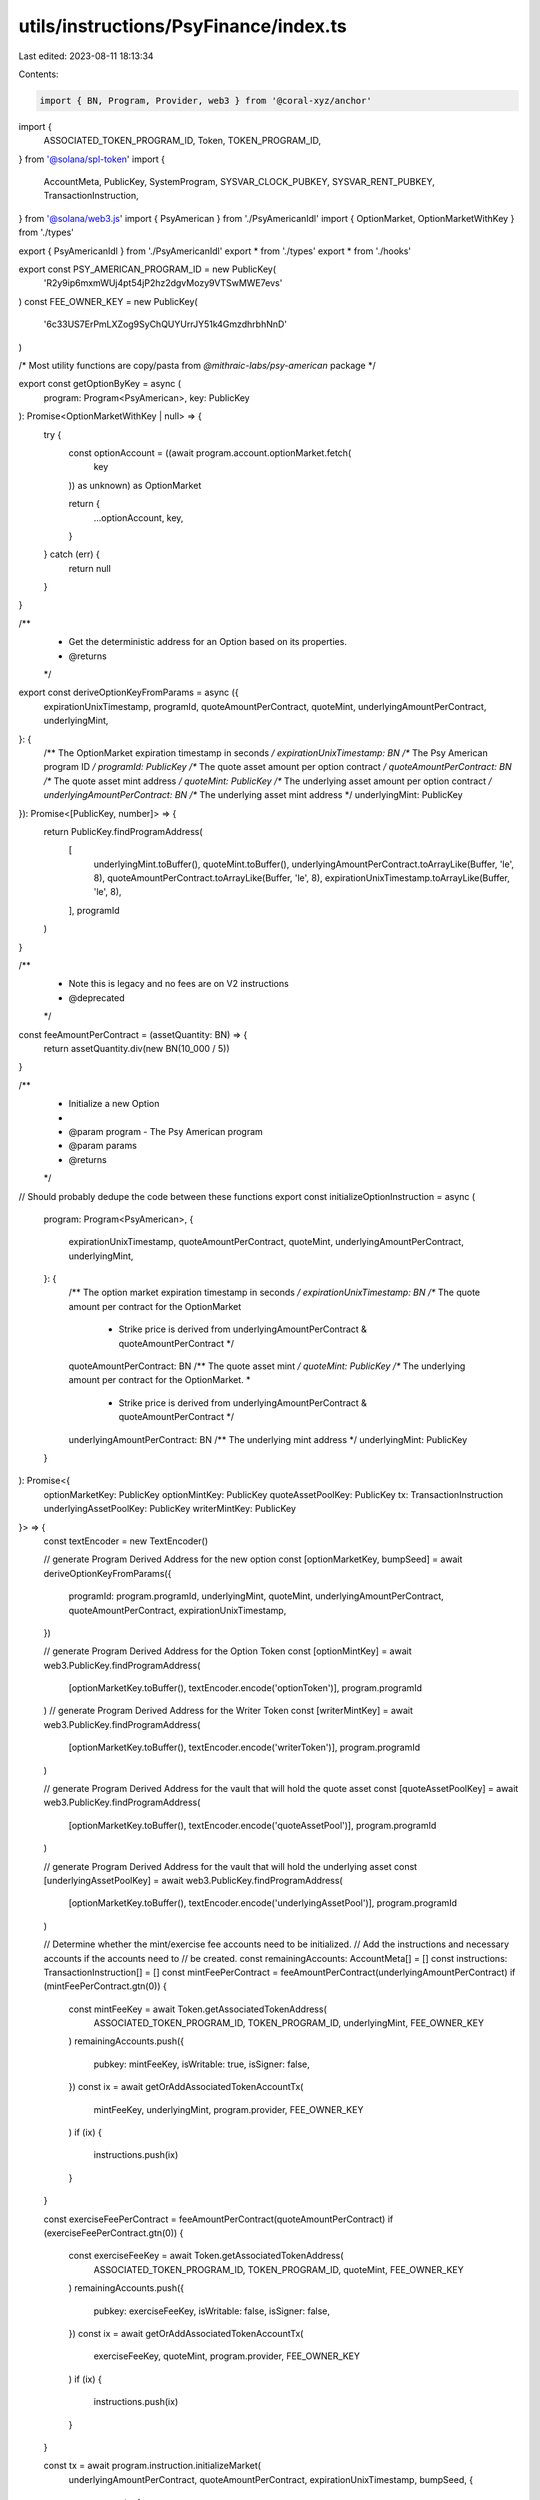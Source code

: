 utils/instructions/PsyFinance/index.ts
======================================

Last edited: 2023-08-11 18:13:34

Contents:

.. code-block:: ts

    import { BN, Program, Provider, web3 } from '@coral-xyz/anchor'
import {
  ASSOCIATED_TOKEN_PROGRAM_ID,
  Token,
  TOKEN_PROGRAM_ID,
} from '@solana/spl-token'
import {
  AccountMeta,
  PublicKey,
  SystemProgram,
  SYSVAR_CLOCK_PUBKEY,
  SYSVAR_RENT_PUBKEY,
  TransactionInstruction,
} from '@solana/web3.js'
import { PsyAmerican } from './PsyAmericanIdl'
import { OptionMarket, OptionMarketWithKey } from './types'

export { PsyAmericanIdl } from './PsyAmericanIdl'
export * from './types'
export * from './hooks'

export const PSY_AMERICAN_PROGRAM_ID = new PublicKey(
  'R2y9ip6mxmWUj4pt54jP2hz2dgvMozy9VTSwMWE7evs'
)
const FEE_OWNER_KEY = new PublicKey(
  '6c33US7ErPmLXZog9SyChQUYUrrJY51k4GmzdhrbhNnD'
)

/* Most utility functions are copy/pasta from `@mithraic-labs/psy-american` package  */

export const getOptionByKey = async (
  program: Program<PsyAmerican>,
  key: PublicKey
): Promise<OptionMarketWithKey | null> => {
  try {
    const optionAccount = ((await program.account.optionMarket.fetch(
      key
    )) as unknown) as OptionMarket

    return {
      ...optionAccount,
      key,
    }
  } catch (err) {
    return null
  }
}

/**
 * Get the deterministic address for an Option based on its properties.
 * @returns
 */
export const deriveOptionKeyFromParams = async ({
  expirationUnixTimestamp,
  programId,
  quoteAmountPerContract,
  quoteMint,
  underlyingAmountPerContract,
  underlyingMint,
}: {
  /** The OptionMarket expiration timestamp in seconds */
  expirationUnixTimestamp: BN
  /** The Psy American program ID */
  programId: PublicKey
  /** The quote asset amount per option contract  */
  quoteAmountPerContract: BN
  /** The quote asset mint address  */
  quoteMint: PublicKey
  /** The underlying asset amount per option contract */
  underlyingAmountPerContract: BN
  /** The underlying asset mint address */
  underlyingMint: PublicKey
}): Promise<[PublicKey, number]> => {
  return PublicKey.findProgramAddress(
    [
      underlyingMint.toBuffer(),
      quoteMint.toBuffer(),
      underlyingAmountPerContract.toArrayLike(Buffer, 'le', 8),
      quoteAmountPerContract.toArrayLike(Buffer, 'le', 8),
      expirationUnixTimestamp.toArrayLike(Buffer, 'le', 8),
    ],
    programId
  )
}

/**
 * Note this is legacy and no fees are on V2 instructions
 * @deprecated
 */
const feeAmountPerContract = (assetQuantity: BN) => {
  return assetQuantity.div(new BN(10_000 / 5))
}

/**
 * Initialize a new Option
 *
 * @param program - The Psy American program
 * @param params
 * @returns
 */
// Should probably dedupe the code between these functions
export const initializeOptionInstruction = async (
  program: Program<PsyAmerican>,
  {
    expirationUnixTimestamp,
    quoteAmountPerContract,
    quoteMint,
    underlyingAmountPerContract,
    underlyingMint,
  }: {
    /** The option market expiration timestamp in seconds */
    expirationUnixTimestamp: BN
    /** The quote amount per contract for the OptionMarket
     * Strike price is derived from underlyingAmountPerContract & quoteAmountPerContract */
    quoteAmountPerContract: BN
    /** The quote asset mint */
    quoteMint: PublicKey
    /** The underlying amount per contract for the OptionMarket. *
     * Strike price is derived from underlyingAmountPerContract & quoteAmountPerContract */
    underlyingAmountPerContract: BN
    /** The underlying mint address */
    underlyingMint: PublicKey
  }
): Promise<{
  optionMarketKey: PublicKey
  optionMintKey: PublicKey
  quoteAssetPoolKey: PublicKey
  tx: TransactionInstruction
  underlyingAssetPoolKey: PublicKey
  writerMintKey: PublicKey
}> => {
  const textEncoder = new TextEncoder()

  // generate Program Derived Address for the new option
  const [optionMarketKey, bumpSeed] = await deriveOptionKeyFromParams({
    programId: program.programId,
    underlyingMint,
    quoteMint,
    underlyingAmountPerContract,
    quoteAmountPerContract,
    expirationUnixTimestamp,
  })

  // generate Program Derived Address for the Option Token
  const [optionMintKey] = await web3.PublicKey.findProgramAddress(
    [optionMarketKey.toBuffer(), textEncoder.encode('optionToken')],
    program.programId
  )
  // generate Program Derived Address for the Writer Token
  const [writerMintKey] = await web3.PublicKey.findProgramAddress(
    [optionMarketKey.toBuffer(), textEncoder.encode('writerToken')],
    program.programId
  )

  // generate Program Derived Address for the vault that will hold the quote asset
  const [quoteAssetPoolKey] = await web3.PublicKey.findProgramAddress(
    [optionMarketKey.toBuffer(), textEncoder.encode('quoteAssetPool')],
    program.programId
  )

  // generate Program Derived Address for the vault that will hold the underlying asset
  const [underlyingAssetPoolKey] = await web3.PublicKey.findProgramAddress(
    [optionMarketKey.toBuffer(), textEncoder.encode('underlyingAssetPool')],
    program.programId
  )

  // Determine whether the mint/exercise fee accounts need to be initialized.
  // Add the instructions and necessary accounts if the accounts need to
  // be created.
  const remainingAccounts: AccountMeta[] = []
  const instructions: TransactionInstruction[] = []
  const mintFeePerContract = feeAmountPerContract(underlyingAmountPerContract)
  if (mintFeePerContract.gtn(0)) {
    const mintFeeKey = await Token.getAssociatedTokenAddress(
      ASSOCIATED_TOKEN_PROGRAM_ID,
      TOKEN_PROGRAM_ID,
      underlyingMint,
      FEE_OWNER_KEY
    )
    remainingAccounts.push({
      pubkey: mintFeeKey,
      isWritable: true,
      isSigner: false,
    })
    const ix = await getOrAddAssociatedTokenAccountTx(
      mintFeeKey,
      underlyingMint,
      program.provider,
      FEE_OWNER_KEY
    )
    if (ix) {
      instructions.push(ix)
    }
  }

  const exerciseFeePerContract = feeAmountPerContract(quoteAmountPerContract)
  if (exerciseFeePerContract.gtn(0)) {
    const exerciseFeeKey = await Token.getAssociatedTokenAddress(
      ASSOCIATED_TOKEN_PROGRAM_ID,
      TOKEN_PROGRAM_ID,
      quoteMint,
      FEE_OWNER_KEY
    )
    remainingAccounts.push({
      pubkey: exerciseFeeKey,
      isWritable: false,
      isSigner: false,
    })
    const ix = await getOrAddAssociatedTokenAccountTx(
      exerciseFeeKey,
      quoteMint,
      program.provider,
      FEE_OWNER_KEY
    )
    if (ix) {
      instructions.push(ix)
    }
  }

  const tx = await program.instruction.initializeMarket(
    underlyingAmountPerContract,
    quoteAmountPerContract,
    expirationUnixTimestamp,
    bumpSeed,
    {
      accounts: {
        // @ts-ignore
        authority: program.provider.wallet.publicKey,
        feeOwner: FEE_OWNER_KEY,
        optionMarket: optionMarketKey,
        optionMint: optionMintKey,
        quoteAssetMint: quoteMint,
        quoteAssetPool: quoteAssetPoolKey,
        underlyingAssetMint: underlyingMint,
        underlyingAssetPool: underlyingAssetPoolKey,
        writerTokenMint: writerMintKey,
        associatedTokenProgram: ASSOCIATED_TOKEN_PROGRAM_ID,
        clock: SYSVAR_CLOCK_PUBKEY,
        rent: SYSVAR_RENT_PUBKEY,
        systemProgram: SystemProgram.programId,
        tokenProgram: TOKEN_PROGRAM_ID,
      },
      instructions: instructions.length ? instructions : undefined,
      remainingAccounts,
    }
  )

  return {
    optionMarketKey,
    optionMintKey,
    quoteAssetPoolKey,
    tx,
    underlyingAssetPoolKey,
    writerMintKey,
  }
}

/* TODO refactor to gov ui utility function */
const getOrAddAssociatedTokenAccountTx = async (
  associatedAddress: PublicKey,
  mintKey: PublicKey,
  provider: Provider,
  owner: PublicKey = FEE_OWNER_KEY
): Promise<TransactionInstruction | null> => {
  const accountInfo = await provider.connection.getAccountInfo(
    associatedAddress
  )
  if (accountInfo) {
    // accountInfo exists, so the associated token account has already
    // been initialized
    return null
  }

  return Token.createAssociatedTokenAccountInstruction(
    ASSOCIATED_TOKEN_PROGRAM_ID,
    TOKEN_PROGRAM_ID,
    mintKey,
    associatedAddress,
    owner,
    // @ts-ignore
    provider.wallet.publicKey
  )
}


